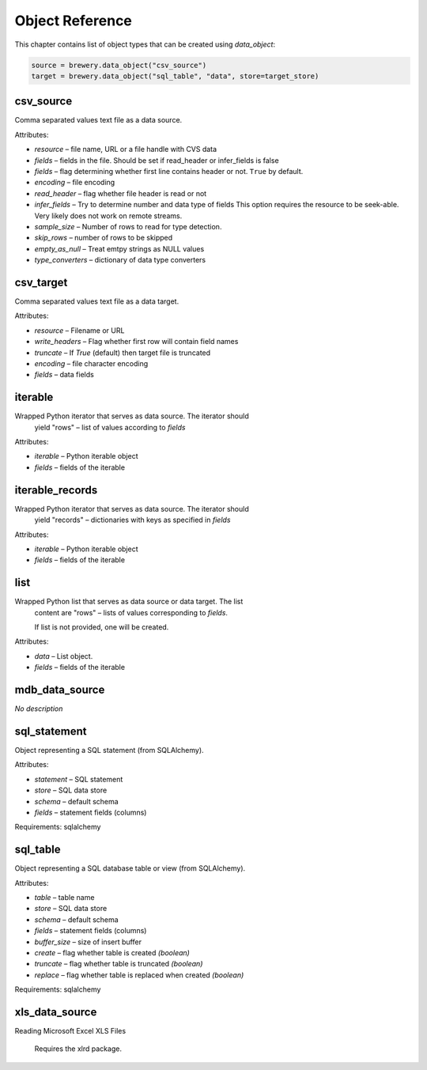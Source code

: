 ################
Object Reference
################

This chapter contains list of object types that can be created using `data_object`:

.. code-block:: python

	source = brewery.data_object("csv_source")
	target = brewery.data_object("sql_table", "data", store=target_store)


csv_source
==========

Comma separated values text file as a data source.


Attributes:

* `resource` – file name, URL or a file handle with CVS data 
* `fields` – fields in the file. Should be set if read_header or infer_fields is false 
* `fields` – flag determining whether first line contains header or not. ``True`` by default. 
* `encoding` – file encoding 
* `read_header` – flag whether file header is read or not 
* `infer_fields` – Try to determine number and data type of fields This option requires the resource to be seek-able. Very likely does not work on remote streams. 
* `sample_size` – Number of rows to read for type detection. 
* `skip_rows` – number of rows to be skipped 
* `empty_as_null` – Treat emtpy strings as NULL values 
* `type_converters` – dictionary of data type converters 





csv_target
==========

Comma separated values text file as a data target.


Attributes:

* `resource` – Filename or URL 
* `write_headers` – Flag whether first row will contain field names 
* `truncate` – If `True` (default) then target file is truncated 
* `encoding` – file character encoding 
* `fields` – data fields 





iterable
========

Wrapped Python iterator that serves as data source. The iterator should
    yield "rows" – list of values according to `fields` 


Attributes:

* `iterable` – Python iterable object 
* `fields` – fields of the iterable 





iterable_records
================

Wrapped Python iterator that serves as data source. The iterator should
    yield "records" – dictionaries with keys as specified in `fields` 


Attributes:

* `iterable` – Python iterable object 
* `fields` – fields of the iterable 





list
====

Wrapped Python list that serves as data source or data target. The list
    content are "rows" – lists of values corresponding to `fields`.

    If list is not provided, one will be created.
    


Attributes:

* `data` – List object. 
* `fields` – fields of the iterable 





mdb_data_source
===============

*No description*


sql_statement
=============

Object representing a SQL statement (from SQLAlchemy).


Attributes:

* `statement` – SQL statement 
* `store` – SQL data store 
* `schema` – default schema 
* `fields` – statement fields (columns) 



Requirements: sqlalchemy



sql_table
=========

Object representing a SQL database table or view (from SQLAlchemy).


Attributes:

* `table` – table name 
* `store` – SQL data store 
* `schema` – default schema 
* `fields` – statement fields (columns) 
* `buffer_size` – size of insert buffer 
* `create` – flag whether table is created *(boolean)*
* `truncate` – flag whether table is truncated *(boolean)*
* `replace` – flag whether table is replaced when created *(boolean)*



Requirements: sqlalchemy



xls_data_source
===============

Reading Microsoft Excel XLS Files

    Requires the xlrd package.
    


